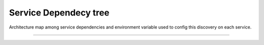 Service Dependecy tree
======================

Architecture map among service dependencies and environment variable used to config this discovery on each service.

------------

.. image:: ../_static/screen/dependecy.png